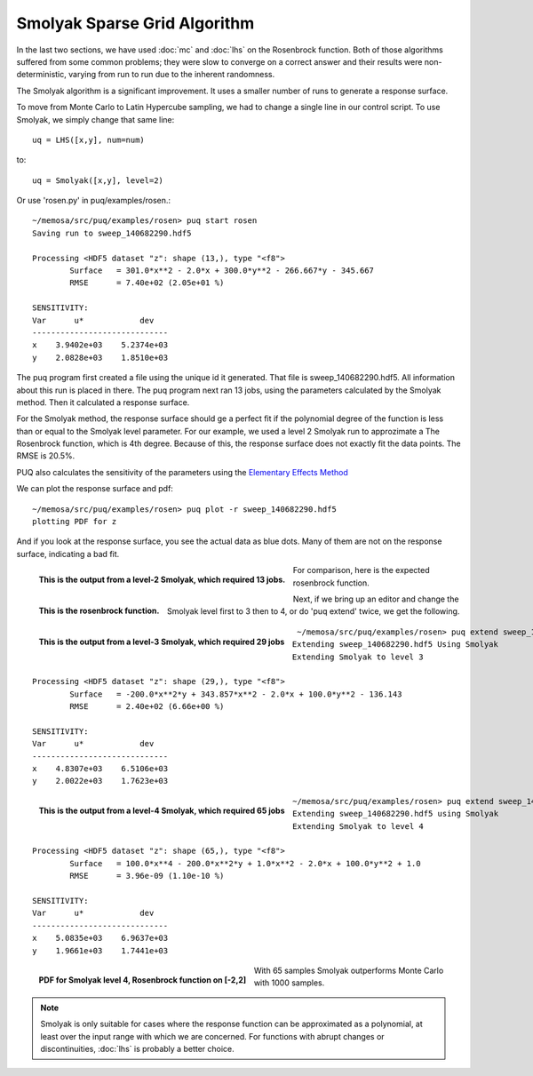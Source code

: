 Smolyak Sparse Grid Algorithm
=============================

In the last two sections, we have used :doc:`mc` and :doc:`lhs` on the Rosenbrock function. Both of those algorithms suffered from some common
problems; they were slow to converge on a correct answer and their results
were non-deterministic, varying from run to run due to the inherent randomness.

The Smolyak algorithm is a significant improvement. It uses a smaller
number of runs to generate a response surface. 

To move from Monte Carlo to Latin Hypercube sampling, we had to change
a single line in our control script. To use Smolyak, we simply change that same
line::

   uq = LHS([x,y], num=num)

to::

   uq = Smolyak([x,y], level=2)

Or use 'rosen.py' in puq/examples/rosen.::

    ~/memosa/src/puq/examples/rosen> puq start rosen
    Saving run to sweep_140682290.hdf5

    Processing <HDF5 dataset "z": shape (13,), type "<f8">
	    Surface   = 301.0*x**2 - 2.0*x + 300.0*y**2 - 266.667*y - 345.667
	    RMSE      = 7.40e+02 (2.05e+01 %)

    SENSITIVITY:
    Var      u*            dev
    -----------------------------
    x    3.9402e+03    5.2374e+03
    y    2.0828e+03    1.8510e+03


The puq program first created a file using the unique id it generated. That file is sweep_140682290.hdf5.
All information about this run is placed in there.  The puq program next ran 13 jobs, using the parameters
calculated by the Smolyak method. Then it calculated a response surface.

For the Smolyak method, the response surface should ge a perfect fit if the polynomial degree of the function is less than or equal to
the Smolyak level parameter.  For our example, we used a level 2 Smolyak run to approzimate a The Rosenbrock function, which is 4th degree.  Because of this, the response surface does not exactly fit the data points.  The RMSE is 20.5%.

PUQ also calculates the sensitivity of the parameters using the `Elementary Effects Method <http://en.wikipedia.org/wiki/Elementary_effects_method>`_
 
We can plot the response surface and pdf::

    ~/memosa/src/puq/examples/rosen> puq plot -r sweep_140682290.hdf5 
    plotting PDF for z

And if you look at the response surface, you see the actual data as blue dots. Many of them are not on the response surface, indicating a bad fit.

.. figure:: images/z-surface-level2.png
   :width: 500px
   :align: left

   **This is the output from a level-2 Smolyak, which required 13 jobs.**

For comparison, here is the expected rosenbrock function.

.. figure:: images/rosenbrock.png
   :width: 500px
   :align: left

   **This is the rosenbrock function.**

Next, if we bring up an editor and change the Smolyak level first to 3 then to 4, or do 'puq extend' twice, we get the following.

.. figure:: images/z-surface-level3.png
   :width: 500px
   :align: left

   **This is the output from a level-3 Smolyak, which required 29 jobs**

::

     ~/memosa/src/puq/examples/rosen> puq extend sweep_140682290.hdf5 
    Extending sweep_140682290.hdf5 Using Smolyak
    Extending Smolyak to level 3

    Processing <HDF5 dataset "z": shape (29,), type "<f8">
	    Surface   = -200.0*x**2*y + 343.857*x**2 - 2.0*x + 100.0*y**2 - 136.143
	    RMSE      = 2.40e+02 (6.66e+00 %)

    SENSITIVITY:
    Var      u*            dev
    -----------------------------
    x    4.8307e+03    6.5106e+03
    y    2.0022e+03    1.7623e+03


.. figure:: images/z-surface-level4.png
   :width: 500px
   :align: left

   **This is the output from a level-4 Smolyak, which required 65 jobs**

::

    ~/memosa/src/puq/examples/rosen> puq extend sweep_140682290_A.hdf5 
    Extending sweep_140682290.hdf5 using Smolyak
    Extending Smolyak to level 4

    Processing <HDF5 dataset "z": shape (65,), type "<f8">
	    Surface   = 100.0*x**4 - 200.0*x**2*y + 1.0*x**2 - 2.0*x + 100.0*y**2 + 1.0
	    RMSE      = 3.96e-09 (1.10e-10 %)

    SENSITIVITY:
    Var      u*            dev
    -----------------------------
    x    5.0835e+03    6.9637e+03
    y    1.9661e+03    1.7441e+03

.. figure:: images/z-level4.png
   :width: 500px
   :align: left

   **PDF for Smolyak level 4, Rosenbrock function on [-2,2]**


With 65 samples Smolyak outperforms Monte Carlo with 1000 samples. 

.. note::

	Smolyak is only suitable for cases where the response function can be approximated
	as a polynomial, at least over the input range with which we are concerned. For functions
	with abrupt changes or discontinuities, :doc:`lhs` is probably a better choice.


